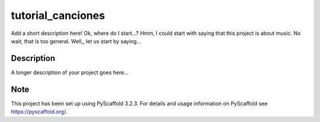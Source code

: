 ==================
tutorial_canciones
==================


Add a short description here! Ok, where do I start...? Hmm, I could start with saying that this project is about music. No wait, that is too general.
Well,, let us start by saying...

Description
===========

A longer description of your project goes here...


Note
====

This project has been set up using PyScaffold 3.2.3. For details and usage
information on PyScaffold see https://pyscaffold.org/.
